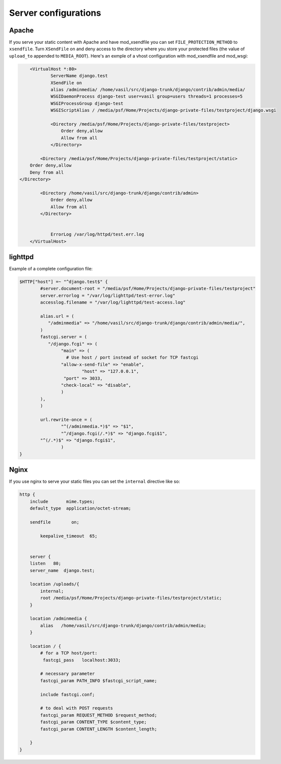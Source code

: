 
Server configurations
======================

Apache
------------

If you serve your static content with Apache and have mod_xsendfile you can set ``FILE_PROTECTION_METHOD`` to ``xsendfile``. Turn
``XSendFile`` on and deny access to the directory where you store your protected files (the value of ``upload_to`` appended to ``MEDIA_ROOT``).
Here's an exmple of a vhost configuration with mod_xsendfile and mod_wsgi:


.. code-block:: apacheconf

		<VirtualHost *:80>
			ServerName django.test 
			XSendFile on
			alias /adminmedia/ /home/vasil/src/django-trunk/django/contrib/admin/media/
			WSGIDaemonProcess django-test user=vasil group=users threads=1 processes=5
			WSGIProcessGroup django-test 
		  	WSGIScriptAlias / /media/psf/Home/Projects/django-private-files/testproject/django.wsgi
		  	
		  	<Directory /media/psf/Home/Projects/django-private-files/testproject>
		  	    Order deny,allow
		  	    Allow from all
		  	</Directory>
		    
		    <Directory /media/psf/Home/Projects/django-private-files/testproject/static>
                Order deny,allow
            	Deny from all
            </Directory>

		    <Directory /home/vasil/src/django-trunk/django/contrib/admin>
		        Order deny,allow
		        Allow from all
		    </Directory>


			ErrorLog /var/log/httpd/test.err.log
		</VirtualHost>


lighttpd
------------

Example of a complete configuration file:

.. code-block:: lighty


		$HTTP["host"] =~ "^django.test$" {
			#server.document-root = "/media/psf/Home/Projects/django-private-files/testproject"
			server.errorlog = "/var/log/lighttpd/test-error.log"
			accesslog.filename = "/var/log/lighttpd/test-access.log"

			alias.url = (
		 	   "/adminmedia" => "/home/vasil/src/django-trunk/django/contrib/admin/media/",
			)
			fastcgi.server = (
		 	   "/django.fcgi" => (
		        	"main" => (
		          	  # Use host / port instead of socket for TCP fastcgi
		        	"allow-x-send-file" => "enable", 
			   	 	"host" => "127.0.0.1",
		            	 "port" => 3033,
		                "check-local" => "disable",
		        	)
		    	),
			)

			url.rewrite-once = (
		 		"^(/adminmedia.*)$" => "$1",
				"^/django.fcgi(/.*)$" => "django.fcgi$1",
		    	"^(/.*)$" => "django.fcgi$1",
				)
		}


Nginx
-----------
If you use nginx to serve your static files you can set the ``internal`` directive like so:

.. code-block:: nginx

			http {
			    include       mime.types;
			    default_type  application/octet-stream;

			    sendfile        on;

				keepalive_timeout  65;


			    server {
			    listen   80;
			    server_name  django.test;

			    location /uploads/{
			     	internal;
			     	root /media/psf/Home/Projects/django-private-files/testproject/static;
			    } 

			    location /adminmedia {
			        alias   /home/vasil/src/django-trunk/django/contrib/admin/media;
			    }

			    location / {
			        # for a TCP host/port:
			         fastcgi_pass   localhost:3033;

			        # necessary parameter
			        fastcgi_param PATH_INFO $fastcgi_script_name;

				include fastcgi.conf;

			        # to deal with POST requests
			        fastcgi_param REQUEST_METHOD $request_method;
			        fastcgi_param CONTENT_TYPE $content_type;
			        fastcgi_param CONTENT_LENGTH $content_length;

			    }
			}	


